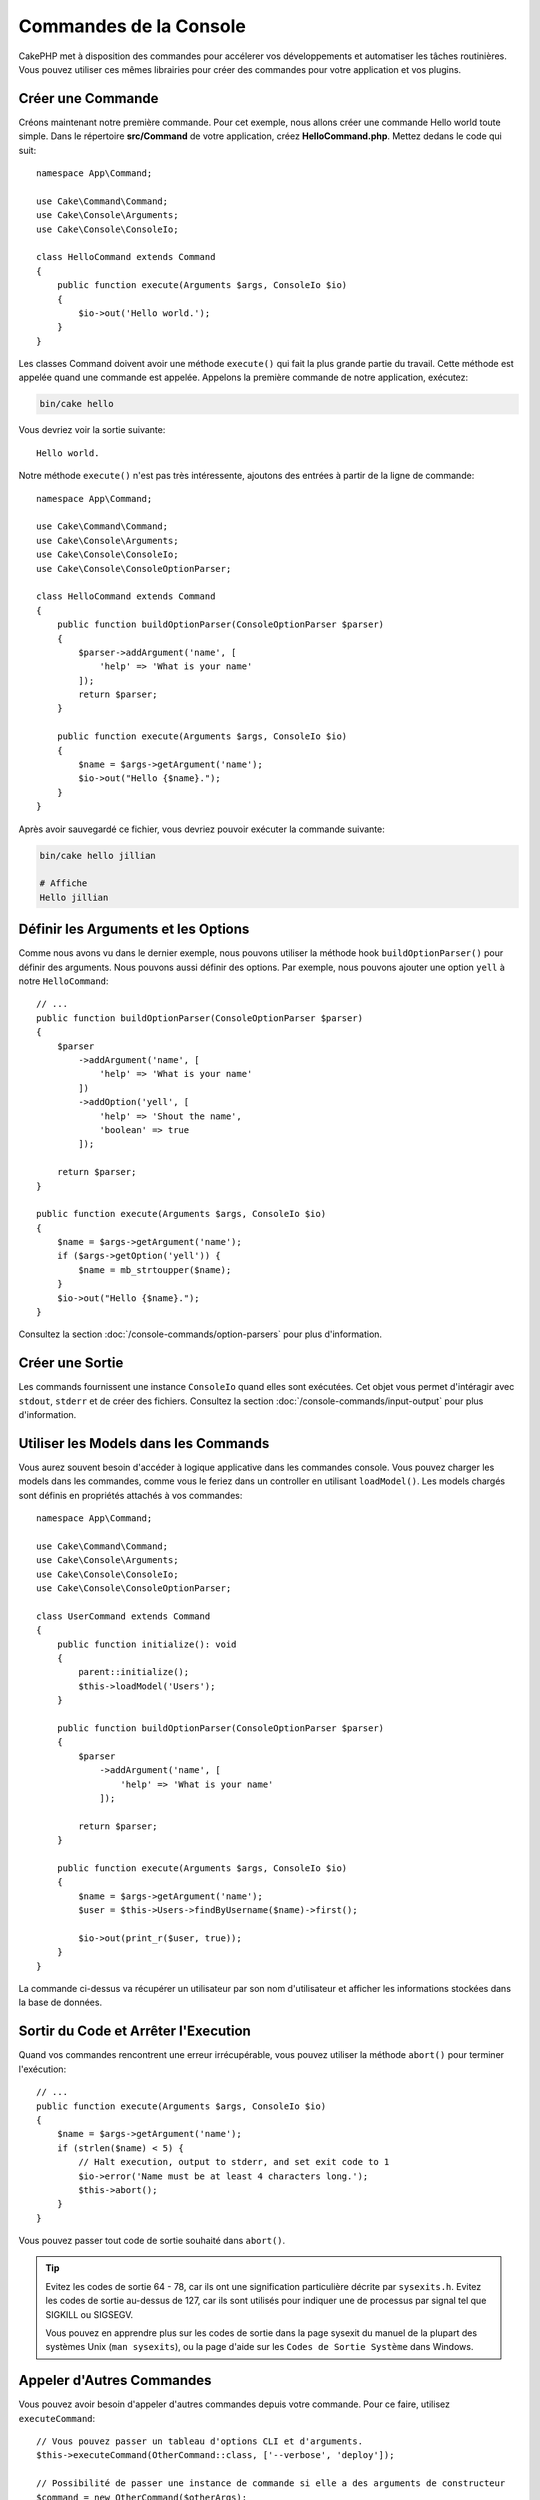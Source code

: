 Commandes de la Console
#######################

.. php:namespace:: Cake\Console
.. php:class:: Command

CakePHP met à disposition des commandes pour accélerer vos développements et automatiser les
tâches routinières. Vous pouvez utiliser ces mêmes librairies pour créer des commandes pour
votre application et vos plugins.

Créer une Commande
==================

Créons maintenant notre première commande. Pour cet exemple, nous allons créer une commande
Hello world toute simple. Dans le répertoire **src/Command** de votre application, créez
**HelloCommand.php**. Mettez dedans le code qui suit::

    namespace App\Command;

    use Cake\Command\Command;
    use Cake\Console\Arguments;
    use Cake\Console\ConsoleIo;

    class HelloCommand extends Command
    {
        public function execute(Arguments $args, ConsoleIo $io)
        {
            $io->out('Hello world.');
        }
    }

Les classes Command doivent avoir une méthode ``execute()`` qui fait la plus grande partie du travail.
Cette méthode est appelée quand une commande est appelée. Appelons la première commande de notre
application, exécutez:

.. code-block:: console

    bin/cake hello

Vous devriez voir la sortie suivante::

    Hello world.

Notre méthode ``execute()`` n'est pas très intéressente, ajoutons des entrées à partir de la ligne de commande::

    namespace App\Command;

    use Cake\Command\Command;
    use Cake\Console\Arguments;
    use Cake\Console\ConsoleIo;
    use Cake\Console\ConsoleOptionParser;

    class HelloCommand extends Command
    {
        public function buildOptionParser(ConsoleOptionParser $parser)
        {
            $parser->addArgument('name', [
                'help' => 'What is your name'
            ]);
            return $parser;
        }

        public function execute(Arguments $args, ConsoleIo $io)
        {
            $name = $args->getArgument('name');
            $io->out("Hello {$name}.");
        }
    }


Après avoir sauvegardé ce fichier, vous devriez pouvoir exécuter la commande suivante:

.. code-block:: console

    bin/cake hello jillian

    # Affiche
    Hello jillian

Définir les Arguments et les Options
====================================

Comme nous avons vu dans le dernier exemple, nous pouvons utiliser la méthode hook ``buildOptionParser()``
pour définir des arguments. Nous pouvons aussi définir des options. Par exemple, nous pouvons ajouter une option
``yell`` à notre ``HelloCommand``::

    // ...
    public function buildOptionParser(ConsoleOptionParser $parser)
    {
        $parser
            ->addArgument('name', [
                'help' => 'What is your name'
            ])
            ->addOption('yell', [
                'help' => 'Shout the name',
                'boolean' => true
            ]);

        return $parser;
    }

    public function execute(Arguments $args, ConsoleIo $io)
    {
        $name = $args->getArgument('name');
        if ($args->getOption('yell')) {
            $name = mb_strtoupper($name);
        }
        $io->out("Hello {$name}.");
    }

Consultez la section :doc:`/console-commands/option-parsers` pour plus d'information.

Créer une Sortie
================

Les commands fournissent une instance ``ConsoleIo`` quand elles sont exécutées. Cet objet vous permet
d'intéragir avec ``stdout``, ``stderr`` et de créer des fichiers. Consultez la section
:doc:`/console-commands/input-output` pour plus d'information.

Utiliser les Models dans les Commands
=====================================

Vous aurez souvent besoin d'accéder à logique applicative dans les commandes console. Vous pouvez charger les models
dans les commandes, comme vous le feriez dans un controller en utilisant ``loadModel()``. Les models chargés sont définis en
propriétés attachés à vos commandes::

    namespace App\Command;

    use Cake\Command\Command;
    use Cake\Console\Arguments;
    use Cake\Console\ConsoleIo;
    use Cake\Console\ConsoleOptionParser;

    class UserCommand extends Command
    {
        public function initialize(): void
        {
            parent::initialize();
            $this->loadModel('Users');
        }

        public function buildOptionParser(ConsoleOptionParser $parser)
        {
            $parser
                ->addArgument('name', [
                    'help' => 'What is your name'
                ]);

            return $parser;
        }

        public function execute(Arguments $args, ConsoleIo $io)
        {
            $name = $args->getArgument('name');
            $user = $this->Users->findByUsername($name)->first();

            $io->out(print_r($user, true));
        }
    }

La commande ci-dessus va récupérer un utilisateur par son nom d'utilisateur et afficher les informations stockées dans
la base de données.

Sortir du Code et Arrêter l'Execution
=====================================

Quand vos commandes rencontrent une erreur irrécupérable, vous pouvez utiliser la méthode ``abort()`` pour terminer
l'exécution::

    // ...
    public function execute(Arguments $args, ConsoleIo $io)
    {
        $name = $args->getArgument('name');
        if (strlen($name) < 5) {
            // Halt execution, output to stderr, and set exit code to 1
            $io->error('Name must be at least 4 characters long.');
            $this->abort();
        }
    }

Vous pouvez passer tout code de sortie souhaité dans ``abort()``.

.. tip::

    Evitez les codes de sortie 64 - 78, car ils ont une signification particulière décrite par
    ``sysexits.h``. Evitez les codes de sortie au-dessus de 127, car ils sont utilisés pour indiquer une
    de processus par signal tel que SIGKILL ou SIGSEGV.

    Vous pouvez en apprendre plus sur les codes de sortie dans la page sysexit du manuel de la plupart des systèmes
    Unix (``man sysexits``), ou la page d'aide sur les ``Codes de Sortie Système`` dans Windows.

Appeler d'Autres Commandes
==========================

Vous pouvez avoir besoin d'appeler d'autres commandes depuis votre commande.
Pour ce faire, utilisez ``executeCommand``::

    // Vous pouvez passer un tableau d'options CLI et d'arguments.
    $this->executeCommand(OtherCommand::class, ['--verbose', 'deploy']);

    // Possibilité de passer une instance de commande si elle a des arguments de constructeur
    $command = new OtherCommand($otherArgs);
    $this->executeCommand($command, ['--verbose', 'deploy']);

.. note::

    QUand vous appelez ``executeCommand()`` dans une boucle, il est recommandé
    de passer l'instance ``ConsoleIo`` en tant que 3ème argument optionnel dans
    la commande parente pour éviter une potentielle limite de fichiers ouverts,
    qui pourrait arriver dans certains environnements.

.. _console-command-description:

Définir une Description de Commande
===================================

Vous pouvez définir une description de commande via::

    class UserCommand extends Command
    {
        public static function getDescription(): string
        {
            return 'Ma description personnalisée';
        }
    }

Cela affichera votre description dans le CLI Cake:

.. code-block:: console

    bin/cake

    App:
      - user
      └─── Ma description personnalisée

Ainsi que dans la section *help* de votre commande:

.. code-block:: console

    cake user --help
    Ma description personnalisée

    Usage:
    cake user [-h] [-q] [-v]


.. _console-integration-testing:

Tester les Commandes
====================

Pour faciliter les tests des applications de console, CakePHP fournit une classe
``ConsoleIntegrationTestCase`` qui peut être utilisée pour tester les applications console
et faire des assertions de résultats.

Pour commencer à tester votre application console, créez un cas de test qui étend
``Cake\TestSuite\ConsoleIntegrationTestCase``. cette classe contient une méthode
``exec()`` qui est utilisée pour exécuter votre commande. Vous pouvez passer la même chaîne à cette méthode
que ce que vous passeriez dans le CLI.

Commençons avec une commande très simple qui se trouve dans
**src/Command/UpdateTableCommand.php**::

    namespace App\Command;

    use Cake\Command\Command;
    use Cake\Console\Arguments;
    use Cake\Console\ConsoleIo;
    use Cake\Console\ConsoleOptionParser;

    class UpdateTableCommand extends Command
    {
        public function buildOptionParser(ConsoleOptionParser $parser)
        {
            $parser->setDescription('My cool console app');

            return $parser;
        }
    }

Pour écrire un test d'intégration pour ce shell, nous créons un cas de test dans
**tests/TestCase/Command/UpdateTableCommandTest.php** qui étend
``Cake\TestSuite\ConsoleIntegrationTestCase``. Ce shell ne fait pas grand chose pour le
moment, mais testons simplement si la description de notre shell description s'affiche dans ``stdout``::

    namespace App\Test\TestCase\Command;

    use Cake\TestSuite\ConsoleIntegrationTestCase;

    class UpdateTableCommandTest extends ConsoleIntegrationTestCase
    {
        public function setUp()
        {
            parent::setUp();
            $this->useCommandRunner();
        }

        public function testDescriptionOutput()
        {
            $this->exec('update_table --help');
            $this->assertOutputContains('My cool console app');
        }
    }

Notre test passe! Bien que ce soit un exemple très facile, cela montre que créer
un cas de test d'intégration pour nos applications de console peut suivre les
conventions de la ligne de commande. Continuons en ajoutant plus de logique à
notre commande::

    namespace App\Command;

    use Cake\Command\Command;
    use Cake\Console\Arguments;
    use Cake\Console\ConsoleIo;
    use Cake\Console\ConsoleOptionParser;
    use Cake\I18n\FrozenTime;

    class UpdateTableCommand extends Command
    {
        public function buildOptionParser(ConsoleOptionParser $parser)
        {
            $parser
                ->setDescription('My cool console app')
                ->addArgument('table', [
                    'help' => 'Table to update',
                    'required' => true
                ]);

            return $parser;
        }

        public function execute(Arguments $args, ConsoleIo $io)
        {
            $table = $args->getArgument('table');
            $this->loadModel($table);
            $this->{$table}->query()
                ->update()
                ->set([
                    'modified' => new FrozenTime()
                ])
                ->execute();
        }
    }

C'est un shell plus complet qui a des options obligatoires et de logique associée.
Modifions notre cas de test pour avoir le bout de code suivant::

    namespace Cake\Test\TestCase\Command;

    use Cake\Command\Command;
    use Cake\I18n\FrozenTime;
    use Cake\ORM\TableRegistry;
    use Cake\TestSuite\ConsoleIntegrationTestCase;

    class UpdateTableCommandTest extends ConsoleIntegrationTestCase
    {
        public $fixtures = [
            // assumes you have a UsersFixture
            'app.users'
        ];

        public function testDescriptionOutput()
        {
            $this->exec('update_table --help');
            $this->assertOutputContains('My cool console app');
        }

        public function testUpdateModified()
        {
            $now = new FrozenTime('2017-01-01 00:00:00');
            FrozenTime::setTestNow($now);

            $this->loadFixtures('Users');

            $this->exec('update_table Users');
            $this->assertExitCode(Command::CODE_SUCCESS);

            $user = TableRegistry::get('Users')->get(1);
            $this->assertSame($user->modified->timestamp, $now->timestamp);

            FrozenTime::setTestNow(null);
        }
    }

Comme vous pouvez le voir dans la méthode ``testUpdateModified``, nous testons que notre commande
met à jour la table que nous passons en premier argument. Premièrement, nous faisons l'assertion que la commande
sort avec le bon code de sortie ``0``. Ensuite nous vérifions que notre commande a fait le travail, qui est de mettre
à jour la table que nous avons fourni et définit la colonne ``modified`` à la date actuelle.

Souvenez-vous que ``exec()`` va prendre la même chaîne que si vous tapiez dans le CLI, donc vous pouvez inclure des options
et des arguments dans la chaîne de votre commande.

Tester les Shells Interactifs
-----------------------------

Les consoles sont souvent interactives. Tester les shells intéractifs avec la classe
``Cake\TestSuite\ConsoleIntegrationTestCase`` nécessite seulement de passer les entrées en deuxième paramètre
de ``exec()``. Ils doivent être inclus en tableau dans l'ordre dans lequel vous les souhaitez.

Continuons notre exemple de commande, et ajoutons une confirmation intéractive.
Mettez à jour la classe command avec ce qui suit::

    namespace App\Command;

    use Cake\Command\Command;
    use Cake\Console\Arguments;
    use Cake\Console\ConsoleIo;
    use Cake\Console\ConsoleOptionParser;
    use Cake\I18n\FrozenTime;

    class UpdateTableCommand extends Command
    {
        public function buildOptionParser(ConsoleOptionParser $parser)
        {
            $parser
                ->setDescription('My cool console app')
                ->addArgument('table', [
                    'help' => 'Table to update',
                    'required' => true
                ]);

            return $parser;
        }

        public function execute(Arguments $args, ConsoleIo $io)
        {
            $table = $args->getArgument('table');
            $this->loadModel($table);
            if ($io->ask('Are you sure?', 'n', ['y', 'n']) === 'n') {
                $io->error('You need to be sure.');
                $this->abort();
            }
            $this->{$table}->query()
                ->update()
                ->set([
                    'modified' => new FrozenTime()
                ])
                ->execute();
        }
    }

Maintenant que nous avons une sous-commande intéractive, nous pouvons ajouter un cas de test qui vérifie
que nous recevons les bonnes réponses et un qui vérifie que nous recevons une réponse incorrecte. Retirez la
méthode ``testUpdateModified`` et ajoutez les méthodes qui suivent dans
**tests/TestCase/Command/UpdateTableCommandTest.php**::


    public function testUpdateModifiedSure()
    {
        $now = new FrozenTime('2017-01-01 00:00:00');
        FrozenTime::setTestNow($now);

        $this->loadFixtures('Users');

        $this->exec('update_table Users', ['y']);
        $this->assertExitCode(Command::CODE_SUCCESS);

        $user = TableRegistry::get('Users')->get(1);
        $this->assertSame($user->modified->timestamp, $now->timestamp);

        FrozenTime::setTestNow(null);
    }

    public function testUpdateModifiedUnsure()
    {
        $user = TableRegistry::get('Users')->get(1);
        $original = $user->modified->timestamp;

        $this->exec('my_console best_framework', ['n']);
        $this->assertExitCode(Command::CODE_ERROR);
        $this->assertErrorContains('You need to be sure.');

        $user = TableRegistry::get('Users')->get(1);
        $this->assertSame($original, $user->timestamp);
    }

Dans les premiers cas de test, nous confirmons la question, et les enregistrements sont mis à jour. Dans le deuxième test, nous
ne confirmons pas et les enregistrements ne sont pas mis à jour, et nous pouvons vérifier que le message d'erreur a été écrit
dans ``stderr``.


Tester CommandRunner
--------------------

Pour tester les shells qui sont dispatchés en utilisant la classe ``CommandRunner``, activez la dans vos cas de test
avec la méthode suivante::

    $this->useCommandRunner();

Méthodes d'Assertion
--------------------

La classe ``Cake\TestSuite\ConsoleIntegrationTestCase`` fournit un certain
nombre de méthodes d'assertion qui aident à l'assertion de sorties de consoles::

    // assert that the shell exited with the expected code
    $this->assertExitCode($expected);

    // assert that stdout contains a string
    $this->assertOutputContains($expected);

    // assert that stderr contains a string
    $this->assertErrorContains($expected);

    // assert that stdout matches a regular expression
    $this->assertOutputRegExp($expected);

    // assert that stderr matches a regular expression
    $this->assertErrorRegExp($expected);
